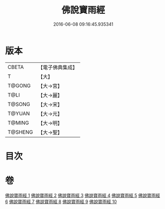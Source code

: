 #+TITLE: 佛說寶雨經 
#+DATE: 2016-06-08 09:16:45.935341

* 版本
 |     CBETA|【電子佛典集成】|
 |         T|【大】     |
 |    T@GONG|【大→宮】   |
 |      T@LI|【大→麗】   |
 |    T@SONG|【大→宋】   |
 |    T@YUAN|【大→元】   |
 |    T@MING|【大→明】   |
 |   T@SHENG|【大→聖】   |

* 目次

* 卷
[[file:KR6i0298_001.txt][佛說寶雨經 1]]
[[file:KR6i0298_002.txt][佛說寶雨經 2]]
[[file:KR6i0298_003.txt][佛說寶雨經 3]]
[[file:KR6i0298_004.txt][佛說寶雨經 4]]
[[file:KR6i0298_005.txt][佛說寶雨經 5]]
[[file:KR6i0298_006.txt][佛說寶雨經 6]]
[[file:KR6i0298_007.txt][佛說寶雨經 7]]
[[file:KR6i0298_008.txt][佛說寶雨經 8]]
[[file:KR6i0298_009.txt][佛說寶雨經 9]]
[[file:KR6i0298_010.txt][佛說寶雨經 10]]

